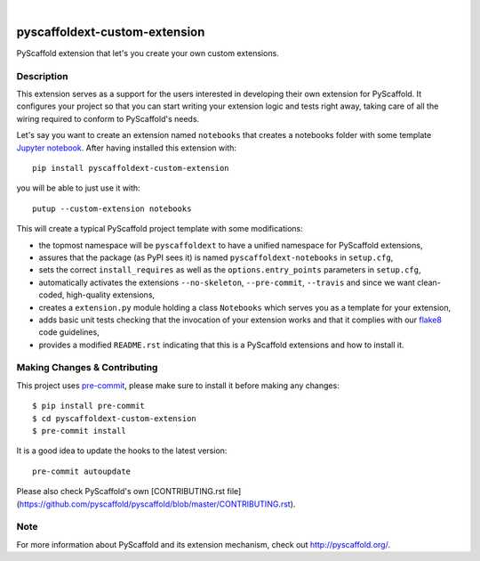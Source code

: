 .. image:: https://api.cirrus-ci.com/github/pyscaffold/pyscaffoldext-custom-extension.svg?branch=master
    :alt: Travis
    :target: https://cirrus-ci.com/github/pyscaffold/pyscaffoldext-custom-extension
.. image:: https://readthedocs.org/projects/pyscaffoldext-custom-extension/badge/?version=latest
    :alt: ReadTheDocs
    :target: https://pyscaffoldext-custom-extension.readthedocs.io/
.. image:: https://img.shields.io/coveralls/github/pyscaffold/pyscaffoldext-custom-extension/master.svg
    :alt: Coveralls
    :target: https://coveralls.io/r/pyscaffold/pyscaffoldext-custom-extension
.. image:: https://img.shields.io/pypi/v/pyscaffoldext-custom-extension.svg
    :alt: PyPI-Server
    :target: https://pypi.org/project/pyscaffoldext-custom-extension/

|

==============================
pyscaffoldext-custom-extension
==============================

PyScaffold extension that let's you create your own custom extensions.


Description
===========

This extension serves as a support for the users interested in developing their own extension for PyScaffold. It configures your project so that you can start writing your extension logic and tests right away, taking care of all the wiring required to conform to PyScaffold's needs.

Let's say you want to create an extension named ``notebooks`` that creates a notebooks folder with some template `Jupyter notebook`_. After having installed this extension with::

 pip install pyscaffoldext-custom-extension

you will be able to just use it with::

 putup --custom-extension notebooks

This will create a typical PyScaffold project template with some modifications:

* the topmost namespace will be ``pyscaffoldext`` to have a unified namespace for PyScaffold extensions,
* assures that the package (as PyPI sees it) is named ``pyscaffoldext-notebooks`` in ``setup.cfg``,
* sets the correct ``install_requires`` as well as the ``options.entry_points`` parameters in ``setup.cfg``,
* automatically activates the extensions ``--no-skeleton``, ``--pre-commit``, ``--travis`` and
  since we want clean-coded, high-quality extensions,
* creates a ``extension.py`` module holding a class ``Notebooks`` which serves you as a template for your extension,
* adds basic unit tests checking that the invocation of your extension works and that it complies with our `flake8`_ code guidelines,
* provides a modified ``README.rst`` indicating that this is a PyScaffold extensions and how to install it.


.. pyscaffold-notes::

Making Changes & Contributing
=============================

This project uses `pre-commit`_, please make sure to install it before making any
changes::

    $ pip install pre-commit
    $ cd pyscaffoldext-custom-extension
    $ pre-commit install

It is a good idea to update the hooks to the latest version::

    pre-commit autoupdate

Please also check PyScaffold's own [CONTRIBUTING.rst file](https://github.com/pyscaffold/pyscaffold/blob/master/CONTRIBUTING.rst).


Note
====

For more information about PyScaffold and its extension mechanism, check out http://pyscaffold.org/.

.. _Jupyter notebook: https://jupyter-notebook.readthedocs.io/
.. _flake8: http://flake8.pycqa.org/
.. _pre-commit: http://pre-commit.com/
